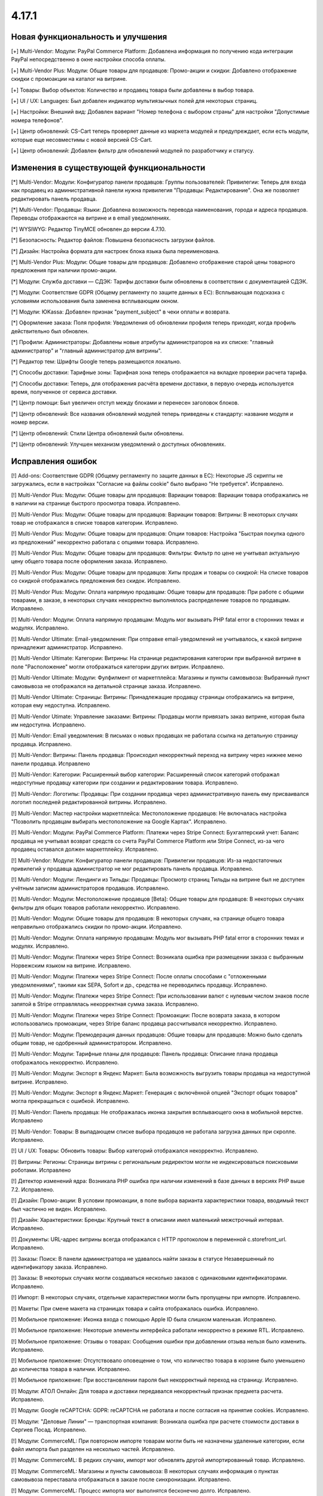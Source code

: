 ******
4.17.1
******

==================================
Новая функциональность и улучшения
==================================

[+] Multi-Vendor: Модули: PayPal Commerce Platform: Добавлена информация по получению кода интеграции PayPal непосредственно в окне настройки способа оплаты.

[+] Multi-Vendor Plus: Модули: Общие товары для продавцов: Промо-акции и скидки: Добавлено отображение скидки с промоакции на каталог на витрине.

[+] Товары: Выбор объектов: Количество и продавец товара были добавлены в выбор товара.

[+] UI / UX: Languages: Был добавлен индикатор мультиязычных полей для некоторых страниц.

[+] Настройки: Внешний вид: Добавлен вариант "Номер телефона с выбором страны" для настройки "Допустимые номера телефонов".

[+] Центр обновлений: CS-Cart теперь проверяет данные из маркета модулей и предупреждает, если есть модули, которые еще несовместимы с новой версией CS-Cart.

[+] Центр обновлений: Добавлен фильтр для обновлений модулей по разработчику и статусу.

=========================================
Изменения в существующей функциональности
=========================================

[*] Multi-Vendor: Модули: Конфигуратор панели продавцов:  Группы пользователей: Привилегии: Теперь для входа как продавец из административной панели нужна привилегия "Продавцы: Редактирование". Она же позволяет редактировать панель продавца.

[*] Multi-Vendor: Продавцы: Языки: Добавлена возможность перевода наименования, города и адреса продавцов. Переводы отображаются на витрине и в email уведомлениях.

[*] WYSIWYG: Редактор TinyMCE обновлен до версии 4.7.10.

[*] Безопасность: Редактор файлов: Повышена безопасность загрузки файлов.

[*] Дизайн: Настройка формата для настроек блока языка была переименована.

[*] Multi-Vendor Plus: Модули: Общие товары для продавцов: Добавлено отображение старой цены товарного предложения при наличии промо-акции.

[*] Модули: Служба доставки — СДЭК: Тарифы доставки были обновлены в соответствии с документацией СДЭК.

[*] Модули: Соответствие GDPR (Общему регламенту по защите данных в ЕС): Всплывающая подсказка с условиями использования была заменена всплывающим окном.

[*] Модули: ЮKassa: Добавлен признак "payment_subject" в чеки оплаты и возврата.

[*] Оформление заказа: Поля профиля: Уведомления об обновлении профиля теперь приходят, когда профиль действительно был обновлен.

[*] Профили: Администраторы: Добавлены новые атрибуты администраторов на их списке: "главный администратор" и "главный администратор для витрины".

[*] Редактор тем: Шрифты Google теперь размещаются локально.

[*] Способы доставки: Тарифные зоны: Тарифная зона теперь отображается на вкладке проверки расчета тарифа.

[*] Способы доставки: Теперь, для отображения расчёта времени доставки, в первую очередь используется время, полученное от сервиса доставки.

[*] Центр помощи: Был увеличен отступ между блоками и перенесен заголовок блоков.

[*] Центр обновлений: Все названия обновлений модулей теперь приведены к стандарту: название модуля и номер версии.

[*] Центр обновлений: Стили Центра обновлений были обновлены.

[*] Центр обновлений: Улучшен механизм уведомлений о доступных обновлениях.

==================
Исправления ошибок
==================

[!] Add-ons: Соответствие GDPR (Общему регламенту по защите данных в ЕС): Некоторые JS скрипты не загружались, если в настройках "Согласие на файлы cookie" было выбрано "Не требуется". Исправлено.

[!] Multi-Vendor Plus: Модули: Общие товары для продавцов: Вариации товаров: Вариации товара отображались не в наличии на странице быстрого просмотра товара. Исправлено.

[!] Multi-Vendor Plus: Модули: Общие товары для продавцов: Вариации товаров: Витрины: В некоторых случаях товар не отображался в списке товаров категории. Исправлено.

[!] Multi-Vendor Plus: Модули: Общие товары для продавцов: Опции товаров: Настройка "Быстрая покупка одного из предложений" некорректно работала с опциями товара. Исправлено.

[!] Multi-Vendor Plus: Модули: Общие товары для продавцов: Фильтры: Фильтр по цене не учитывал актуальную цену общего товара после оформления заказа. Исправлено.

[!] Multi-Vendor Plus: Модули: Общие товары для продавцов: Хиты продаж и товары со скидкой: На списке товаров со скидкой отображались предложения без скидок. Исправлено.

[!] Multi-Vendor Plus: Модули: Оплата напрямую продавцам: Общие товары для продавцов: При работе с общими товарами, в заказе, в некоторых случаях некорректно выполнялось распределение товаров по продавцам. Исправлено.

[!] Multi-Vendor: Модули: Оплата напрямую продавцам: Модуль мог вызывать PHP fatal error в сторонних темах и модулях. Исправлено.

[!] Multi-Vendor Ultimate: Email-уведомления: При отправке email-уведомлений не учитывалось, к какой витрине принадлежит администратор. Исправлено.

[!] Multi-Vendor Ultimate: Категории: Витрины: На странице редактирования категории при выбранной витрине в поле "Расположение" могли отображаться категории других витрин. Исправлено.

[!] Multi-Vendor Ultimate: Модули: Фулфилмент от маркетплейса: Магазины и пункты самовывоза: Выбранный пункт самовывоза не отображался на детальной странице заказа. Исправлено.

[!] Multi-Vendor Ultimate: Страницы: Витрины: Принадлежащие продавцу страницы отображались на витрине, которая ему недоступна. Исправлено.

[!] Multi-Vendor Utimate: Управление заказами: Витрины: Продавцы могли привязать заказ витрине, которая была им недоступна. Исправлено.

[!] Multi-Vendor: Email уведомления: В письмах о новых продавцах не работала ссылка на детальную страницу продавца. Исправлено.

[!] Multi-Vendor: Витрины: Панель продавца: Происходил некорректный переход на витрину через нижнее меню панели продавца. Исправлено

[!] Multi-Vendor: Категории: Расширенный выбор категории: Расширенный список категорий отображал недоступные продавцу категории при создании и редактировании товара. Исправлено.

[!] Multi-Vendor: Логотипы: Продавцы: При создании продавца через административную панель ему присваивался логотип последней редактированной витрины. Исправлено.

[!] Multi-Vendor: Мастер настройки маркетплейса: Местоположение продавцов: Не включалась настройка "Позволить продавцам выбирать местоположение на Google Картах". Исправлено.

[!] Multi-Vendor: Модули: PayPal Commerce Platform: Платежи через Stripe Connect: Бухгалтерский учет: Баланс продавца не учитывал возврат средств со счета PayPal Commerce Platform или Stripe Connect, из-за чего продавец оставался должен маркетплейсу. Исправлено.

[!] Multi-Vendor: Модули: Конфигуратор панели продавцов:  Привилегии продавцов: Из-за недостаточных привилегий у продавца администратор не мог редактировать панель продавца. Исправлено.

[!] Multi-Vendor: Модули: Лендинги из Тильды: Продавцы: Просмотр страниц Тильды на витрине был не доступен учётным записям администраторов продавцов. Исправлено.

[!] Multi-Vendor: Модули: Местоположение продавцов [Beta]: Общие товары для продавцов: В некоторых случаях фильтры для общих товаров работали некорректно. Исправлено.

[!] Multi-Vendor: Модули: Общие товары для продавцов: В некоторых случаях, на странице общего товара неправильно отображались скидки по промо-акции. Исправлено.

[!] Multi-Vendor: Модули: Оплата напрямую продавцам: Модуль мог вызывать PHP fatal error в сторонних темах и модулях. Исправлено.

[!] Multi-Vendor: Модули: Платежи через Stripe Connect: Возникала ошибка при размещении заказа с выбранным Норвежским языком на витрине. Исправлено.

[!] Multi-Vendor: Модули: Платежи через Stripe Connect: После оплаты способами с "отложенными уведомлениями", такими как SEPA, Sofort и др., средства не переводились продавцу. Исправлено.

[!] Multi-Vendor: Модули: Платежи через Stripe Connect: При использовании валют с нулевым числом знаков после запятой в Stripe отправлялась некорректная сумма заказа. Исправлено.

[!] Multi-Vendor: Модули: Платежи через Stripe Connect: Промоакции: После возврата заказа, в котором использовались промоакции, через Stripe баланс продавца рассчитывался некорректно. Исправлено.

[!] Multi-Vendor: Модули: Премодерация данных продавцов: Общие товары для продавцов: Можно было сделать общим товар, не одобренный администратором. Исправлено.

[!] Multi-Vendor: Модули: Тарифные планы для продавцов: Панель продавца: Описание плана продавца отображалось некорректно. Исправлено.

[!] Multi-Vendor: Модули: Экспорт в Яндекс Маркет: Была возможность выгрузить товары продавца на недоступной витрине. Исправлено.

[!] Multi-Vendor: Модули: Экспорт в Яндекс.Маркет: Генерация с включённой опцией "Экспорт общих товаров" могла прекращаться с ошибкой. Исправлено.

[!] Multi-Vendor: Панель продавца: Не отображалась иконка закрытия всплывающего окна в мобильной верстке. Исправлено

[!] Multi-Vendor: Товары: В выпадающем списке выбора продавцов не работала загрузка данных при скролле. Исправлено.

[!] UI / UX: Товары: Обновить товары: Выбор категорий отображался некорректно. Исправлено.

[!] Витрины: Регионы: Страницы витрины с региональным редиректом могли не индексироваться поисковыми роботами. Исправлено

[!] Детектор изменений ядра: Возникала PHP ошибка при наличии изменений в базе данных в версиях PHP выше 7.2. Исправлено.

[!] Дизайн: Промо-акции: В условии промоакции, в поле выбора варианта характеристики товара, вводимый текст был частично не виден. Исправлено.

[!] Дизайн: Характеристики: Бренды: Крупный текст в описании имел маленький межстрочный интервал. Исправлено.

[!] Документы: URL-адрес витрины всегда отображался с HTTP протоколом в переменной c.storefront_url. Исправлено.

[!] Заказы: Поиск: В панели администратора не удавалось найти заказы в статусе Незавершенный по идентификатору заказа. Исправлено.

[!] Заказы: В некоторых случаях могли создаваться несколько заказов с одинаковыми идентификаторами. Исправлено.

[!] Импорт: В некоторых случаях, отдельные характеристики могли быть пропущены при импорте. Исправлено.

[!] Макеты: При смене макета на страницах товара и сайта отображалась ошибка. Исправлено.

[!] Мобильное приложение: Иконка входа с помощью Apple ID была слишком маленькая. Исправлено.

[!] Мобильное приложение: Некоторые элементы интерфейса работали некорректно в режиме RTL. Исправлено.

[!] Мобильное приложение: Отзывы о товарах: Сообщения ошибки при добавлении отзыва нельзя было изменить. Исправлено.

[!] Мобильное приложение: Отсутствовало оповещение о том, что количество товара в корзине было уменьшено до количества товара в наличии. Исправлено.

[!] Мобильное приложение: При восстановлении пароля был некорректный переход на страницу. Исправлено.

[!] Модули: АТОЛ Онлайн: Для товара и доставки передавался некорректный признак предмета расчета. Исправлено.

[!] Модули:  Google reCAPTCHA: GDPR: reCAPTCHA не работала и после согласия на принятие cookies. Исправлено.

[!] Модули: "Деловые Линии" — транспортная компания: Возникала ошибка при расчете стоимости доставки в Сергиев Посад. Исправлено.

[!] Модули: CommerceML:  При повторном импорте товарам могли быть не назначены удаленные категории, если файл импорта был разделен на несколько частей. Исправлено.

[!] Модули: CommerceML: В редких случаях, импорт мог обновлять другой импортированный товар. Исправлено.

[!] Модули: CommerceML: Магазины и пункты самовывоза: В некоторых случаях информация о пунктах самовывоза переставала отображаться в заказе после синхронизации. Исправлено.

[!] Модули: CommerceML: Процесс импорта мог выполнятся бесконечно долго. Исправлено.

[!] Модули: CommerceML: В редких случаях, импорт мог обновлять другой импортированный товар. Исправлено.

[!] Модули: Google reCAPTCHA: Не было возможности включить reCAPTCHA для формы подписки модуля Email-маркетинг. Исправлено.

[!] Multi-Vendor: Модули: PayPal Commerce Platform: Платежи через Stripe Connect: Бухгалтерский учет: Баланс продавца не учитывал возврат средств со счета PayPal Commerce Platform или Stripe Connect, из-за чего продавец оставался должен маркетплейсу. Исправлено.

[!] Модули: Вариации товаров: В некоторых случаях, модуль мог некорректно модифицировать SQL запрос, что приводило к ошибке. Исправлено.

[!] Модули: Вариации товаров: Выключенные вариации отображались на витрине и были доступны для добавления в корзину. Исправлено.

[!] Модули: Вариации товаров: Не менялся URL товара при выборе характеристики. Исправлено.

[!] Модули: Вариации товаров: Расширенный импорт товаров: Характеристики: Для выключенной характеристики можно было создать вариации. Исправлено.

[!] Модули: Вариации товаров: Социальные кнопки: При переключении варации социальные кнопки пропадали. Исправлено.

[!] Модули: Возврат товаров: Информация о возврате товара исчезала из панели администратора по истечении срока периода возврата для товара. Исправлено.

[!] Модули: Вход через соцсети: Возникала ошибка при аутентификации через Twitter. Исправлено.

[!] Модули: Города: Города не сохранялись в регионе, если в коде региона более 9 символов. Исправлено.

[!] Multi-Vendor: Модули: Зависимости для способов оплаты: Панель продавца: При создании нового способа доставки продавец мог использовать выключенные способы оплаты. Исправлено.

[!] Модули: Карты и геолокация: При загрузке Google карт в консоле показывалось предупреждение о необходимости функции. Исправлено.

[!] Модули: Карты и геолокация: Яндекс Карты возвращали название населенного пункта с типом. Исправлено.

[!] Модули: Магазины и пункты самовывоза: Карты и геолокация: Способ доставки "Самовывоз" по-умолчанию не отображался отдельно на странице товара. Исправлено.

[!] Модули: Мобильное приложение: В некоторых случаях баннер с предложением установить приложение мог не отображаться. Исправлено.

[!] Модули: Мобильное приложение: В некоторых случаях баннер с предложением установить приложение мог отображаться дважды. Исправлено.

[!] Модули: Мобильное приложение: Языки: Товары и характеристики не отображались для продавца на выбранном языке. Исправлено.

[!] Multi-Vendor Plus: Модули: Общие товары для продавцов: Местоположение продавцов: Общие товары отображались во всех категориях. Исправлено.

[!] Multi-Vendor Plus: Модули: Общие товары для продавцов: Опции товаров: Настройка "Быстрая покупка одного из предложений" некорректно работала с опциями товара. Исправлено.

[!] Модули: Отзывы о товарах: Не работал фильтр по рейтингу. Исправлено.

[!] Multi-Vendor Plus: Модули: Привилегии для продавцов: Продавцы имели возможность изменять статусы отгрузок несмотря на ограничения групп пользователей. Исправлено.

[!] Модули: Рассылки: Автоответчику можно было задать статус "Отправлено", что приводило к отправке пустых писем. Исправлено.

[!] Модули: Расширенный импорт товаров : Экспорт/Импорт: Импорт описания товара форматированного в HTML,  добавляло <br /> тег ко всем переносам строк. Исправлено.

[!] Модули: Расширенный импорт товаров: При изменении значения наименования пресета импорта, значение сохранялось только для одного языка - выбранного ранее языка описания страницы. Исправлено.

[!] Модули: Расширенный импорт товаров: Центр сообщений: Отображалась ошибка при вызове "Связаться с администратором" на странице пресета. Исправлено.

[!] Модули: Служба доставки — СДЭК: Заявка на вызов курьера не формировалась на стороне СДЭКа. Исправлено.

[!] Модули: Тарифные планы для продавцов: Вариации товаров: Ограничение на количество товаров не влияло на создание новых вариаций как отдельных товаров. Исправлено.

[!] Модули: Тинькофф [Beta]: Тинькофф Сплитование [Beta]: В некоторых случаях, номер телефона передавался в чеки в некорректном формате. Исправлено.

[!] Модули: Тинькофф [Beta]: Тинькофф Сплитование [Beta]: Многократно отправлялись HTTP-нотификации от банка. Исправлено.

[!] Модули: Тинькофф Сплитование [Beta]: При включённом модуле продавцам было невозможно сменить логотип. Исправлено

[!] Модули: Цена за единицу: Опции: Цена за единицу товара всегда отображалась в зависимости от цены первой опции товара. Исправлено.

[!] Настройки: Товары: Глобальная настройка "Отслеживать количество" в некоторых случаях не учитывалась для списка товаров. Исправлено.

[!] Незавершенные покупки: Если в качестве разделителя тысяч валюты был установлен пробел, то значение итого могло переносится на новую строку. Исправлено.

[!] Онбординг: Пропорции видео могли быть нарушены. Исправлено.

[!] Отчеты о продажах: На некоторых масштабах не подгружались товары в отчетах. Исправлено.

[!] Оформление заказа: Поля профиля: В браузере Safari сообщение об ошибке поля телефона могло быть некорректное. Исправлено.

[!] Оформление заказа: Поля профиля: Введенное значение поля "телефон" сбрасывалось при перезагрузке страницы в некоторых случаях. Исправлено.

[!] Оформление заказа: Промо-акции и скидки: На странице оформления заказа в блоке "Сумма заказа" не отображалась скидка на товар. Исправлено.

[!] Оформление заказа: Способы доставки: В некоторых случаях метод доставки мог не показываться, если лимит веса и вес товара были заданы с тремя знаками после запятой. Исправлено.

[!] Способы оплаты: PayPal Payments: Payflow: В запросе отображалось неверное значение имени. Исправлено.

[!] Товары: Опции: При клонировании варианта опции альтернативный текст изображения клонировался некорректно. Исправлено.

[!] Товары: Страница товаров без категории открывалась с ошибкой. Исправлено.

[!] Товары: Характеристики: Редактировать выбранные: Выбор характеристик был не активен во время загрузки страницы. Исправлено.

[!] Управление заказами: В некоторых случаях, при добавлении товара в заказ возникала ошибка на PHP 8. Исправлено.

[!] Фильтры: Способы оплаты: После удаления фильтров и методов оплаты не сбрасывался счетчик выделенных объектов. Исправлено.

[!] Характеристики: Категории: Не учитывался выбранный язык при редактировании характеристик и категорий, если во второй вкладке браузера открыта страница с выбранным другим языком. Исправлено.

[!] Центр обновлений: На серверах с отключенным типом таблиц "MyISAM" обновления могли прерываться с ошибкой. Исправлено.

[!] Центр обновлений: Обновление платформы CS-Cart могло оказаться внизу в списке обновлений. Исправлено.

[!] Центр обновлений: При обновлении модулей в консоли подставлялся 0 к номеру выбранного модуля. Исправлено.

[!] Центр обновлений: Языки: Шаг обновления языков мог занимать слишком много времени в процессе обновления магазина. Исправлено.

[!] Центр обновлений: Обновление платформы CS-Cart могло оказаться внизу в списке обновлений. Исправлено.
